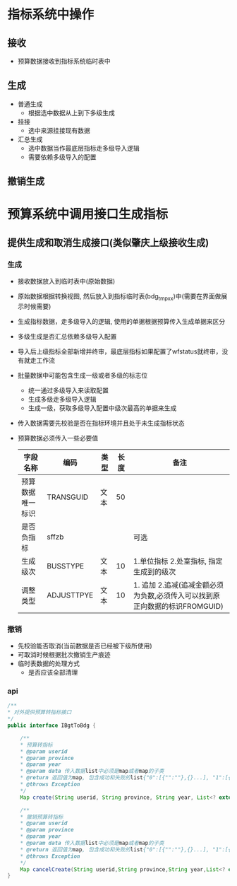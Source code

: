 * 指标系统中操作
** 接收
   + 预算数据接收到指标系统临时表中
** 生成
   + 普通生成
     + 根据选中数据从上到下多级生成
   + 挂接
     + 选中来源挂接现有数据
   + 汇总生成
     + 选中数据当作最底层指标走多级导入逻辑
     + 需要依赖多级导入的配置
** 撤销生成
* 预算系统中调用接口生成指标
** 提供生成和取消生成接口(类似肇庆上级接收生成)
*** 生成
    + 接收数据放入到临时表中(原始数据)
    + 原始数据根据转换视图, 然后放入到指标临时表(bdg_tmp_xx)中(需要在界面做展示时候需要)
    + 生成指标数据，走多级导入的逻辑, 使用的单据根据预算传入生成单据来区分
    + 多级生成是否汇总依赖多级导入配置
    + 导入后上级指标全部新增并终审，最底层指标如果配置了wfstatus就终审，没有就走工作流
    + 批量数据中可能包含生成一级或者多级的标志位
      + 统一通过多级导入来读取配置
      + 生成多级走多级导入逻辑
      + 生成一级，获取多级导入配置中级次最高的单据来生成
    + 传入数据需要先校验是否在指标环境并且处于未生成指标状态
    + 预算数据必须传入一些必要值
      | 字段名称         | 编码       | 类型 | 长度 | 备注                                                                        |
      |------------------+------------+------+------+-----------------------------------------------------------------------------|
      | 预算数据唯一标识 | TRANSGUID  | 文本 |   50 |                                                                             |
      | 是否负指标       | sffzb      |      |      | 可选                                                                          |
      | 生成级次         | BUSSTYPE   | 文本 |   10 | 1.单位指标 2.处室指标, 指定生成到的级次                                     |
      | 调整类型         | ADJUSTTPYE | 文本 |   10 | 1. 追加 2.追减(追减金额必须为负数,必须传入可以找到原正向数据的标识FROMGUID) |
*** 撤销
    + 先校验能否取消(当前数据是否已经被下级所使用)
    + 可取消时候根据批次撤销生产痕迹
    + 临时表数据的处理方式
      + 是否应该全部清理
*** api
    #+BEGIN_SRC java
      /**
      * 对外提供预算转指标接口
      */
      public interface IBgtToBdg {

          /**
          * 预算转指标
          * @param userid
          * @param province
          * @param year
          * @param data 传入数据list中必须是map或者map的子类
          * @return 返回值为map, 包含成功和失败的list{"0":[{"":""},{}...], "1":[{"":""},{}]} , 0是成功， 1是失败
          * @throws Exception
          */
          Map create(String userid, String province, String year, List<? extends Map> data) throws Exception;

          /**
          * 撤销预算转指标
          * @param userid
          * @param province
          * @param year
          * @param data 传入数据list中必须是map或者map的子类
          * @return 返回值为map, 包含成功和失败的list{"0":[{"":""},{}...], "1":[{"":""},{}]} , 0是成功， 1是失败
          * @throws Exception
          */
          Map cancelCreate(String userid,String province,String year,List<? extends Map> data) throws Exception;
      }
    #+END_SRC
